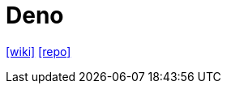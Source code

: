 = Deno
:url-wiki: https://en.wikipedia.org/wiki/Deno_(software)
:url-repo: https://github.com/denoland/deno

{url-wiki}[[wiki\]]
{url-repo}[[repo\]]
